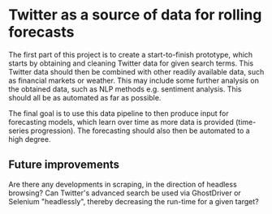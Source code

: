 
* Twitter as a source of data for rolling forecasts

The first part of this project is to create a start-to-finish prototype, which starts by obtaining and cleaning Twitter data for given search terms. This Twitter data should then be combined with other readily available data, such as financial markets or weather. This may include some further analysis on the obtained data, such as NLP methods e.g. sentiment analysis. 
This should all be as automated as far as possible.

The final goal is to use this data pipeline to then produce input for forecasting models, which learn over time as more data is provided (time-series progression). The forecasting should also then be automated to a high degree.

** Future improvements
Are there any developments in scraping, in the direction of headless browsing? Can Twitter's advanced search be used via GhostDriver or Selenium "headlessly", thereby decreasing the run-time for a given target?
